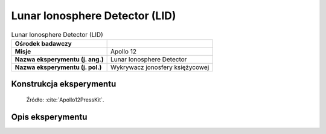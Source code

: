 *******************************
Lunar Ionosphere Detector (LID)
*******************************


.. csv-table:: Lunar Ionosphere Detector (LID)
    :stub-columns: 1

    "Ośrodek badawczy", ""
    "Misje", "Apollo 12"
    "Nazwa eksperymentu (j. ang.)", "Lunar Ionosphere Detector"
    "Nazwa eksperymentu (j. pol.)", "Wykrywacz jonosfery księżycowej"


Konstrukcja eksperymentu
========================
.. figure:: img/alsep-LID-diagram.png
    :name: figure-alsep-LID-diagram

    Źródło: :cite:`Apollo12PressKit`.


Opis eksperymentu
=================
